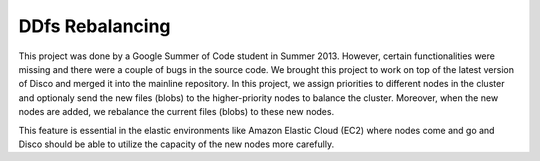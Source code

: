 DDfs Rebalancing
====

This project was done by a Google Summer of Code student in Summer 2013.
However, certain functionalities were missing and there were a couple of
bugs in the source code.  We brought this project to work on top of the
latest version of Disco and merged it into the mainline repository.
In this project, we assign priorities to different nodes in the cluster and
optionaly send the new files (blobs) to the higher-priority nodes to balance the
cluster.  Moreover, when the new nodes are added, we rebalance the current
files (blobs) to these new nodes.

This feature is essential in the elastic environments like Amazon Elastic
Cloud (EC2) where nodes come and go and Disco should be able to utilize the
capacity of the new nodes more carefully.
